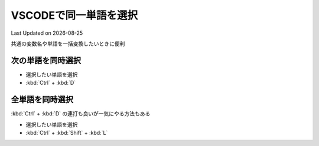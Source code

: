 *********************************************
VSCODEで同一単語を選択
*********************************************
Last Updated on |date|

共通の変数名や単語を一括変換したいときに便利

次の単語を同時選択
-------------------------------
* 選択したい単語を選択
* :kbd:`Ctrl` + :kbd:`D` 

全単語を同時選択
-----------------------------
:kbd:`Ctrl` + :kbd:`D` の連打も良いが一気にやる方法もある

* 選択したい単語を選択
* :kbd:`Ctrl` + :kbd:`Shift` + :kbd:`L` 


.. |date| date::
